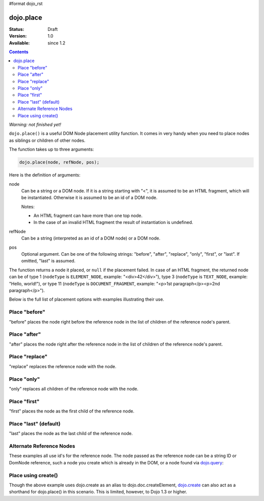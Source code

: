 #format dojo_rst

dojo.place
==========

:Status: Draft
:Version: 1.0
:Available: since 1.2

.. contents::
   :depth: 2

*Warning: not finished yet!*

``dojo.place()`` is a useful DOM Node placement utility function. It comes in very handy when you need to place nodes as siblings or children of other nodes.

The function takes up to three arguments:

.. code-block :: javascript

  dojo.place(node, refNode, pos);

Here is the definition of arguments:

node
  Can be a string or a DOM node. If it is a string starting with "<", it is assumed to be an HTML fragment, which will be instantiated. Otherwise it is assumed to be an id of a DOM node.

  Notes:

  - An HTML fragment can have more than one top node.
  - In the case of an invalid HTML fragment the result of instantiation is undefined.

refNode
  Can be a string (interpreted as an id of a DOM node) or a DOM node.

pos
  Optional argument. Can be one of the following strings: "before", "after", "replace", "only", "first", or "last". If omitted, "last" is assumed.

The function returns a node it placed, or ``null`` if the placement failed. In case of an HTML fragment, the returned node can be of type 1 (``nodeType`` is ``ELEMENT_NODE``, example: "<div>42</div>"), type 3 (``nodeType`` is ``TEXT_NODE``, example: "Hello, world!"), or type 11 (``nodeType`` is ``DOCUMENT_FRAGMENT``, example: "<p>1st paragraph</p><p>2nd paragraph</p>").

Below is the full list of placement options with examples illustrating their use.

Place "before"
--------------

"before" places the node right before the reference node in the list of children of the reference node's parent.

.. cv-compound::

  .. cv:: javascript

    <script>
      dojo.addOnLoad(function(){
        var n = 0;
        dojo.connect(dojo.byId("placeBefore"), "onclick", function(){
          dojo.place("<div class='node'>new node #" + (++n) + "</div>", "refBefore", "before");
        });
      });
    </script>

  .. cv:: html

    <p>
      <button id="placeBefore">Place node</button>
    </p>
    <p>
      <div>before: 1st</div>
      <div>before: 2nd</div>
      <div id="refBefore" class="ref">
        <div class="child">the reference node's child #1</div>
        <div class="child">the reference node's child #2</div>
        <div class="child">the reference node's child #3</div>
      </div>
      <div>after: 1st</div>
      <div>after: 2nd</div>
    </p>

  .. cv:: css

    <style>
      div.ref     { background-color: #fcc; }
      div.node    { background-color: #cfc; }
      div.child   { background-color: #ffc; }
      div.ref div { margin-left: 3em; }
    </style>

Place "after"
-------------

"after" places the node right after the reference node in the list of children of the reference node's parent.

.. cv-compound::

  .. cv:: javascript

    <script>
      dojo.addOnLoad(function(){
        var n = 0;
        dojo.connect(dojo.byId("placeAfter"), "onclick", function(){
          dojo.place("<div class='node'>new node #" + (++n) + "</div>", "refAfter", "after");
        });
      });
    </script>

  .. cv:: html

    <p>
      <button id="placeAfter">Place node</button>
    </p>
    <p>
      <div>before: 1st</div>
      <div>before: 2nd</div>
      <div id="refAfter" class="ref">
        <div class="child">the reference node's child #1</div>
        <div class="child">the reference node's child #2</div>
        <div class="child">the reference node's child #3</div>
      </div>
      <div>after: 1st</div>
      <div>after: 2nd</div>
    </p>

  .. cv:: css

    <style>
      div.ref     { background-color: #fcc; }
      div.node    { background-color: #cfc; }
      div.child   { background-color: #ffc; }
      div.ref div { margin-left: 3em; }
    </style>

Place "replace"
---------------

"replace" replaces the reference node with the node.

.. cv-compound::

  .. cv:: javascript

    <script>
      dojo.addOnLoad(function(){
        var n = 0;
        dojo.connect(dojo.byId("placeReplace"), "onclick", function(){
          dojo.place("<div class='node'>new node #" + (++n) + "</div>", "refReplace", "replace");
          dojo.attr("placeReplace", "disabled", "disabled");
        });
      });
    </script>

  .. cv:: html

    <p>
      <button id="placeReplace">Place node</button>
    </p>
    <p>
      <div>before: 1st</div>
      <div>before: 2nd</div>
      <div id="refReplace" class="ref">
        <div class="child">the reference node's child #1</div>
        <div class="child">the reference node's child #2</div>
        <div class="child">the reference node's child #3</div>
      </div>
      <div>after: 1st</div>
      <div>after: 2nd</div>
    </p>

  .. cv:: css

    <style>
      div.ref     { background-color: #fcc; }
      div.node    { background-color: #cfc; }
      div.child   { background-color: #ffc; }
      div.ref div { margin-left: 3em; }
    </style>

Place "only"
------------

"only" replaces all children of the reference node with the node.

.. cv-compound::

  .. cv:: javascript

    <script>
      dojo.addOnLoad(function(){
        var n = 0;
        dojo.connect(dojo.byId("placeOnly"), "onclick", function(){
          dojo.place("<div class='node'>new node #" + (++n) + "</div>", "refOnly", "only");
        });
      });
    </script>

  .. cv:: html

    <p>
      <button id="placeOnly">Place node</button>
    </p>
    <p>
      <div>before: 1st</div>
      <div>before: 2nd</div>
      <div id="refOnly" class="ref">
        <div class="child">the reference node's child #1</div>
        <div class="child">the reference node's child #2</div>
        <div class="child">the reference node's child #3</div>
      </div>
      <div>after: 1st</div>
      <div>after: 2nd</div>
    </p>

  .. cv:: css

    <style>
      div.ref     { background-color: #fcc; }
      div.node    { background-color: #cfc; }
      div.child   { background-color: #ffc; }
      div.ref div { margin-left: 3em; }
    </style>

Place "first"
-------------

"first" places the node as the first child of the reference node.

.. cv-compound::

  .. cv:: javascript

    <script>
      dojo.addOnLoad(function(){
        var n = 0;
        dojo.connect(dojo.byId("placeFirst"), "onclick", function(){
          dojo.place("<div class='node'>new node #" + (++n) + "</div>", "refFirst", "first");
        });
      });
    </script>

  .. cv:: html

    <p>
      <button id="placeFirst">Place node</button>
    </p>
    <p>
      <div>before: 1st</div>
      <div>before: 2nd</div>
      <div id="refFirst" class="ref">
        <div class="child">the reference node's child #1</div>
        <div class="child">the reference node's child #2</div>
        <div class="child">the reference node's child #3</div>
      </div>
      <div>after: 1st</div>
      <div>after: 2nd</div>
    </p>

  .. cv:: css

    <style>
      div.ref     { background-color: #fcc; }
      div.node    { background-color: #cfc; }
      div.child   { background-color: #ffc; }
      div.ref div { margin-left: 3em; }
    </style>

Place "last" (default)
----------------------

"last" places the node as the last child of the reference node.

.. cv-compound::

  .. cv:: javascript

    <script>
      dojo.addOnLoad(function(){
        var n = 0;
        dojo.connect(dojo.byId("placeLast"), "onclick", function(){
          dojo.place("<div class='node'>new node #" + (++n) + "</div>", "refLast", "last");
        });
      });
    </script>

  .. cv:: html

    <p>
      <button id="placeLast">Place node</button>
    </p>
    <p>
      <div>before: 1st</div>
      <div>before: 2nd</div>
      <div id="refLast" class="ref">
        <div class="child">the reference node's child #1</div>
        <div class="child">the reference node's child #2</div>
        <div class="child">the reference node's child #3</div>
      </div>
      <div>after: 1st</div>
      <div>after: 2nd</div>
    </p>

  .. cv:: css

    <style>
      div.ref     { background-color: #fcc; }
      div.node    { background-color: #cfc; }
      div.child   { background-color: #ffc; }
      div.ref div { margin-left: 3em; }
    </style>

Alternate Reference Nodes
-------------------------

These examples all use id's for the reference node. The node passed as the reference node can be a string ID or DomNode reference, such a node you create which is already in the DOM, or a node found via `dojo.query <dojo/query>`_:

.. code-block :: javascript
  :linenos:

  var n = dojo.query(".foo")[0];
  // place n as a first-child of the <body> element
  dojo.place(n, dojo.body(), "first");

  // place a new div inside that found node (Dojo > 1.3):
  dojo.place(dojo.create('div'), n);

  // place a newly created node in the found node (for Dojo < 1.3)
  dojo.place(dojo.doc.createElement('div'), n);


Place using create()
--------------------

Though the above example uses dojo.create as an alias to dojo.doc.createElement, `dojo.create <dojo/create>`_ can also act as a shorthand for dojo.place() in this scenario. This is limited, however, to Dojo 1.3 or higher.

.. code-block :: javascript
  :linenos:

  // the third and fourth options are passed to dojo.place()
  // create a div, and place(n, dojo.body(), "first");
  dojo.create("div", null, dojo.body(), "first");
